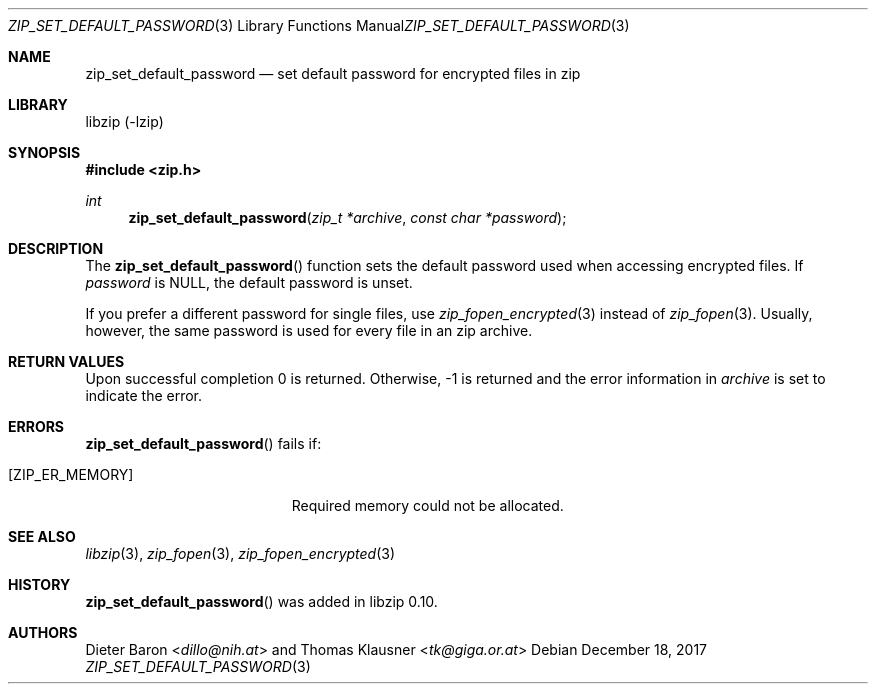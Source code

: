 .\" zip_set_default_password.mdoc -- set default password for zip
.\" Copyright (C) 2011-2017 Dieter Baron and Thomas Klausner
.\"
.\" This file is part of libzip, a library to manipulate ZIP files.
.\" The authors can be contacted at <libzip@nih.at>
.\"
.\" Redistribution and use in source and binary forms, with or without
.\" modification, are permitted provided that the following conditions
.\" are met:
.\" 1. Redistributions of source code must retain the above copyright
.\"    notice, this list of conditions and the following disclaimer.
.\" 2. Redistributions in binary form must reproduce the above copyright
.\"    notice, this list of conditions and the following disclaimer in
.\"    the documentation and/or other materials provided with the
.\"    distribution.
.\" 3. The names of the authors may not be used to endorse or promote
.\"    products derived from this software without specific prior
.\"    written permission.
.\"
.\" THIS SOFTWARE IS PROVIDED BY THE AUTHORS ``AS IS'' AND ANY EXPRESS
.\" OR IMPLIED WARRANTIES, INCLUDING, BUT NOT LIMITED TO, THE IMPLIED
.\" WARRANTIES OF MERCHANTABILITY AND FITNESS FOR A PARTICULAR PURPOSE
.\" ARE DISCLAIMED.  IN NO EVENT SHALL THE AUTHORS BE LIABLE FOR ANY
.\" DIRECT, INDIRECT, INCIDENTAL, SPECIAL, EXEMPLARY, OR CONSEQUENTIAL
.\" DAMAGES (INCLUDING, BUT NOT LIMITED TO, PROCUREMENT OF SUBSTITUTE
.\" GOODS OR SERVICES; LOSS OF USE, DATA, OR PROFITS; OR BUSINESS
.\" INTERRUPTION) HOWEVER CAUSED AND ON ANY THEORY OF LIABILITY, WHETHER
.\" IN CONTRACT, STRICT LIABILITY, OR TORT (INCLUDING NEGLIGENCE OR
.\" OTHERWISE) ARISING IN ANY WAY OUT OF THE USE OF THIS SOFTWARE, EVEN
.\" IF ADVISED OF THE POSSIBILITY OF SUCH DAMAGE.
.\"
.Dd December 18, 2017
.Dt ZIP_SET_DEFAULT_PASSWORD 3
.Os
.Sh NAME
.Nm zip_set_default_password
.Nd set default password for encrypted files in zip
.Sh LIBRARY
libzip (-lzip)
.Sh SYNOPSIS
.In zip.h
.Ft int
.Fn zip_set_default_password "zip_t *archive" "const char *password"
.Sh DESCRIPTION
The
.Fn zip_set_default_password
function sets the default password used when accessing encrypted files.
If
.Ar password
is
.Dv NULL ,
the default password is unset.
.Pp
If you prefer a different password for single files, use
.Xr zip_fopen_encrypted 3
instead of
.Xr zip_fopen 3 .
Usually, however, the same password is used for every file in an
zip archive.
.Sh RETURN VALUES
Upon successful completion 0 is returned.
Otherwise, \-1 is returned and the error information in
.Ar archive
is set to indicate the error.
.Sh ERRORS
.Fn zip_set_default_password
fails if:
.Bl -tag -width Er
.It Bq Er ZIP_ER_MEMORY
Required memory could not be allocated.
.El
.Sh SEE ALSO
.Xr libzip 3 ,
.Xr zip_fopen 3 ,
.Xr zip_fopen_encrypted 3
.Sh HISTORY
.Fn zip_set_default_password
was added in libzip 0.10.
.Sh AUTHORS
.An -nosplit
.An Dieter Baron Aq Mt dillo@nih.at
and
.An Thomas Klausner Aq Mt tk@giga.or.at
